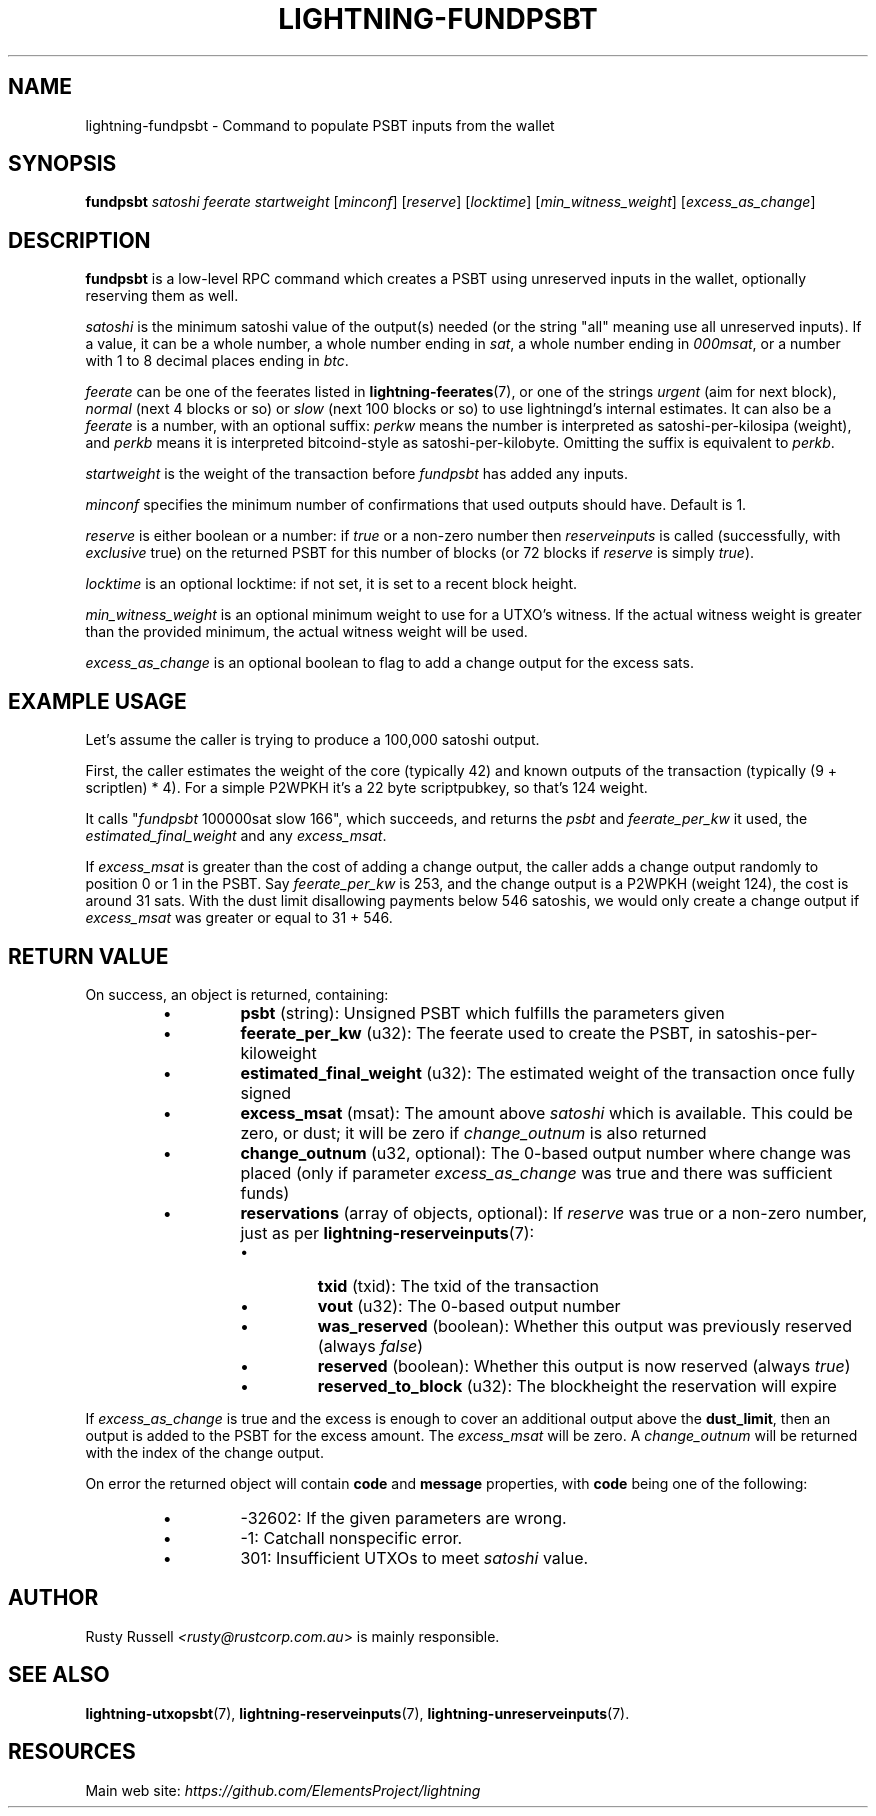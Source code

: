 .TH "LIGHTNING-FUNDPSBT" "7" "" "" "lightning-fundpsbt"
.SH NAME
lightning-fundpsbt - Command to populate PSBT inputs from the wallet
.SH SYNOPSIS

\fBfundpsbt\fR \fIsatoshi\fR \fIfeerate\fR \fIstartweight\fR [\fIminconf\fR] [\fIreserve\fR] [\fIlocktime\fR] [\fImin_witness_weight\fR] [\fIexcess_as_change\fR]

.SH DESCRIPTION

\fBfundpsbt\fR is a low-level RPC command which creates a PSBT using unreserved
inputs in the wallet, optionally reserving them as well\.


\fIsatoshi\fR is the minimum satoshi value of the output(s) needed (or the
string "all" meaning use all unreserved inputs)\.  If a value, it can
be a whole number, a whole number ending in \fIsat\fR, a whole number
ending in \fI000msat\fR, or a number with 1 to 8 decimal places ending in
\fIbtc\fR\.


\fIfeerate\fR can be one of the feerates listed in \fBlightning-feerates\fR(7),
or one of the strings \fIurgent\fR (aim for next block), \fInormal\fR (next 4
blocks or so) or \fIslow\fR (next 100 blocks or so) to use lightningd’s
internal estimates\.  It can also be a \fIfeerate\fR is a number, with an
optional suffix: \fIperkw\fR means the number is interpreted as
satoshi-per-kilosipa (weight), and \fIperkb\fR means it is interpreted
bitcoind-style as satoshi-per-kilobyte\. Omitting the suffix is
equivalent to \fIperkb\fR\.


\fIstartweight\fR is the weight of the transaction before \fIfundpsbt\fR has
added any inputs\.


\fIminconf\fR specifies the minimum number of confirmations that used
outputs should have\. Default is 1\.


\fIreserve\fR is either boolean or a number: if \fItrue\fR or a non-zero
number then \fIreserveinputs\fR is called (successfully, with
\fIexclusive\fR true) on the returned PSBT for this number of blocks (or
72 blocks if \fIreserve\fR is simply \fItrue\fR)\.


\fIlocktime\fR is an optional locktime: if not set, it is set to a recent
block height\.


\fImin_witness_weight\fR is an optional minimum weight to use for a UTXO's
witness\. If the actual witness weight is greater than the provided minimum,
the actual witness weight will be used\.


\fIexcess_as_change\fR is an optional boolean to flag to add a change output
for the excess sats\.

.SH EXAMPLE USAGE

Let's assume the caller is trying to produce a 100,000 satoshi output\.


First, the caller estimates the weight of the core (typically 42) and
known outputs of the transaction (typically (9 + scriptlen) * 4)\.  For
a simple P2WPKH it's a 22 byte scriptpubkey, so that's 124 weight\.


It calls "\fIfundpsbt\fR 100000sat slow 166", which succeeds, and returns
the \fIpsbt\fR and \fIfeerate_per_kw\fR it used, the \fIestimated_final_weight\fR
and any \fIexcess_msat\fR\.


If \fIexcess_msat\fR is greater than the cost of adding a change output,
the caller adds a change output randomly to position 0 or 1 in the
PSBT\.  Say \fIfeerate_per_kw\fR is 253, and the change output is a P2WPKH
(weight 124), the cost is around 31 sats\.  With the dust limit disallowing
payments below 546 satoshis, we would only create a change output
if \fIexcess_msat\fR was greater or equal to 31 + 546\.

.SH RETURN VALUE

On success, an object is returned, containing:

.RS
.IP \[bu]
\fBpsbt\fR (string): Unsigned PSBT which fulfills the parameters given
.IP \[bu]
\fBfeerate_per_kw\fR (u32): The feerate used to create the PSBT, in satoshis-per-kiloweight
.IP \[bu]
\fBestimated_final_weight\fR (u32): The estimated weight of the transaction once fully signed
.IP \[bu]
\fBexcess_msat\fR (msat): The amount above \fIsatoshi\fR which is available\.  This could be zero, or dust; it will be zero if \fIchange_outnum\fR is also returned
.IP \[bu]
\fBchange_outnum\fR (u32, optional): The 0-based output number where change was placed (only if parameter \fIexcess_as_change\fR was true and there was sufficient funds)
.IP \[bu]
\fBreservations\fR (array of objects, optional): If \fIreserve\fR was true or a non-zero number, just as per \fBlightning-reserveinputs\fR(7):
.RS
.IP \[bu]
\fBtxid\fR (txid): The txid of the transaction
.IP \[bu]
\fBvout\fR (u32): The 0-based output number
.IP \[bu]
\fBwas_reserved\fR (boolean): Whether this output was previously reserved (always \fIfalse\fR)
.IP \[bu]
\fBreserved\fR (boolean): Whether this output is now reserved (always \fItrue\fR)
.IP \[bu]
\fBreserved_to_block\fR (u32): The blockheight the reservation will expire

.RE


.RE

If \fIexcess_as_change\fR is true and the excess is enough to cover
an additional output above the \fBdust_limit\fR, then an output is
added to the PSBT for the excess amount\. The \fIexcess_msat\fR will
be zero\. A \fIchange_outnum\fR will be returned with the index of
the change output\.


On error the returned object will contain \fBcode\fR and \fBmessage\fR properties,
with \fBcode\fR being one of the following:

.RS
.IP \[bu]
-32602: If the given parameters are wrong\.
.IP \[bu]
-1: Catchall nonspecific error\.
.IP \[bu]
301: Insufficient UTXOs to meet \fIsatoshi\fR value\.

.RE
.SH AUTHOR

Rusty Russell \fI<rusty@rustcorp.com.au\fR> is mainly responsible\.

.SH SEE ALSO

\fBlightning-utxopsbt\fR(7), \fBlightning-reserveinputs\fR(7), \fBlightning-unreserveinputs\fR(7)\.

.SH RESOURCES

Main web site: \fIhttps://github.com/ElementsProject/lightning\fR

\" SHA256STAMP:874514015517f7761a848942160729b820443de359046c378ad904c24b5027f2
